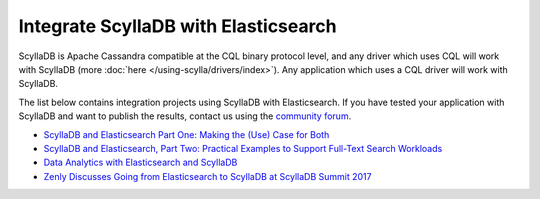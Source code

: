 ===================================
Integrate ScyllaDB with Elasticsearch
===================================


ScyllaDB is Apache Cassandra compatible at the CQL binary protocol level, and any driver which uses CQL will work with ScyllaDB (more :doc:`here </using-scylla/drivers/index>`). Any application which uses a CQL driver will work with ScyllaDB.

The list below contains integration projects using ScyllaDB with Elasticsearch. If you have tested your application with ScyllaDB and want to publish the results, contact us using the `community forum <https://forum.scylladb.com>`_.


* `ScyllaDB and Elasticsearch Part One: Making the (Use) Case for Both <https://www.scylladb.com/2018/11/28/scylla-and-elasticsearch-part-one/>`_

* `ScyllaDB and Elasticsearch, Part Two: Practical Examples to Support Full-Text Search Workloads <https://www.scylladb.com/2019/03/07/scylla-and-elasticsearch-part-two-practical-examples-to-support-full-text-search-workloads/>`_

* `Data Analytics with Elasticsearch and ScyllaDB <https://www.scylladb.com/2017/08/03/data-analytics-elastic-scylla/>`_

* `Zenly Discusses Going from Elasticsearch to ScyllaDB at ScyllaDB Summit 2017 <https://www.scylladb.com/2017/10/06/zenly-elasticsearch-scylla/>`_



